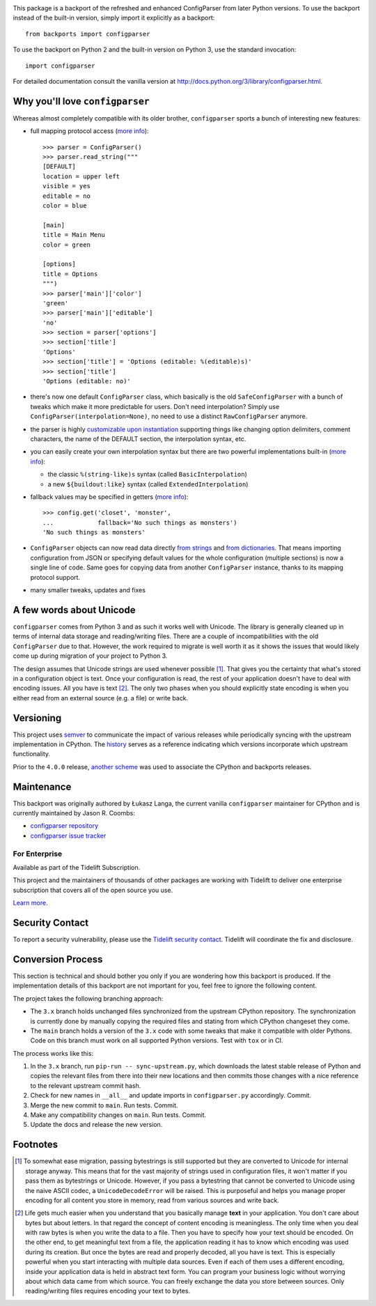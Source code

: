 .. image:: https://img.shields.io/pypi/v/configparser.svg
   :target: https://pypi.org/project/configparser

.. image:: https://img.shields.io/pypi/pyversions/configparser.svg

.. image:: https://github.com/jaraco/configparser/workflows/tests/badge.svg
   :target: https://github.com/jaraco/configparser/actions?query=workflow%3A%22tests%22
   :alt: tests

.. image:: https://img.shields.io/badge/code%20style-black-000000.svg
   :target: https://github.com/psf/black
   :alt: Code style: Black

.. image:: https://readthedocs.org/projects/configparser/badge/?version=latest
   :target: https://configparser.readthedocs.io/en/latest/?badge=latest

.. image:: https://img.shields.io/badge/skeleton-2022-informational
   :target: https://blog.jaraco.com/skeleton

.. image:: https://tidelift.com/badges/package/pypi/configparser
   :target: https://tidelift.com/subscription/pkg/pypi-configparser?utm_source=pypi-configparser&utm_medium=readme


This package is a backport of the refreshed and enhanced ConfigParser from
later Python versions. To use the backport instead of the built-in version,
simply import it explicitly as a backport::

  from backports import configparser

To use the backport on Python 2 and the built-in version on
Python 3, use the standard invocation::

  import configparser

For detailed documentation consult the vanilla version at
http://docs.python.org/3/library/configparser.html.

Why you'll love ``configparser``
--------------------------------

Whereas almost completely compatible with its older brother, ``configparser``
sports a bunch of interesting new features:

* full mapping protocol access (`more info
  <http://docs.python.org/3/library/configparser.html#mapping-protocol-access>`_)::

    >>> parser = ConfigParser()
    >>> parser.read_string("""
    [DEFAULT]
    location = upper left
    visible = yes
    editable = no
    color = blue

    [main]
    title = Main Menu
    color = green

    [options]
    title = Options
    """)
    >>> parser['main']['color']
    'green'
    >>> parser['main']['editable']
    'no'
    >>> section = parser['options']
    >>> section['title']
    'Options'
    >>> section['title'] = 'Options (editable: %(editable)s)'
    >>> section['title']
    'Options (editable: no)'

* there's now one default ``ConfigParser`` class, which basically is the old
  ``SafeConfigParser`` with a bunch of tweaks which make it more predictable for
  users. Don't need interpolation? Simply use
  ``ConfigParser(interpolation=None)``, no need to use a distinct
  ``RawConfigParser`` anymore.

* the parser is highly `customizable upon instantiation
  <http://docs.python.org/3/library/configparser.html#customizing-parser-behaviour>`__
  supporting things like changing option delimiters, comment characters, the
  name of the DEFAULT section, the interpolation syntax, etc.

* you can easily create your own interpolation syntax but there are two powerful
  implementations built-in (`more info
  <http://docs.python.org/3/library/configparser.html#interpolation-of-values>`__):

  * the classic ``%(string-like)s`` syntax (called ``BasicInterpolation``)

  * a new ``${buildout:like}`` syntax (called ``ExtendedInterpolation``)

* fallback values may be specified in getters (`more info
  <http://docs.python.org/3/library/configparser.html#fallback-values>`__)::

    >>> config.get('closet', 'monster',
    ...            fallback='No such things as monsters')
    'No such things as monsters'

* ``ConfigParser`` objects can now read data directly `from strings
  <http://docs.python.org/3/library/configparser.html#configparser.ConfigParser.read_string>`__
  and `from dictionaries
  <http://docs.python.org/3/library/configparser.html#configparser.ConfigParser.read_dict>`__.
  That means importing configuration from JSON or specifying default values for
  the whole configuration (multiple sections) is now a single line of code. Same
  goes for copying data from another ``ConfigParser`` instance, thanks to its
  mapping protocol support.

* many smaller tweaks, updates and fixes

A few words about Unicode
-------------------------

``configparser`` comes from Python 3 and as such it works well with Unicode.
The library is generally cleaned up in terms of internal data storage and
reading/writing files.  There are a couple of incompatibilities with the old
``ConfigParser`` due to that. However, the work required to migrate is well
worth it as it shows the issues that would likely come up during migration of
your project to Python 3.

The design assumes that Unicode strings are used whenever possible [1]_.  That
gives you the certainty that what's stored in a configuration object is text.
Once your configuration is read, the rest of your application doesn't have to
deal with encoding issues. All you have is text [2]_. The only two phases when
you should explicitly state encoding is when you either read from an external
source (e.g. a file) or write back.

Versioning
----------

This project uses `semver <https://semver.org/spec/v2.0.0.html>`_ to
communicate the impact of various releases while periodically syncing
with the upstream implementation in CPython.
The `history <https://configparser.readthedocs.io/en/latest/history.html>`_
serves as a reference indicating which versions incorporate
which upstream functionality.

Prior to the ``4.0.0`` release, `another scheme
<https://github.com/jaraco/configparser/blob/3.8.1/README.rst#versioning>`_
was used to associate the CPython and backports releases.

Maintenance
-----------

This backport was originally authored by Łukasz Langa, the current vanilla
``configparser`` maintainer for CPython and is currently maintained by
Jason R. Coombs:

* `configparser repository <https://github.com/jaraco/configparser>`_

* `configparser issue tracker <https://github.com/jaraco/configparser/issues>`_

For Enterprise
==============

Available as part of the Tidelift Subscription.

This project and the maintainers of thousands of other packages are working with Tidelift to deliver one enterprise subscription that covers all of the open source you use.

`Learn more <https://tidelift.com/subscription/pkg/pypi-configparser?utm_source=pypi-configparser&utm_medium=referral&utm_campaign=github>`_.

Security Contact
----------------

To report a security vulnerability, please use the
`Tidelift security contact <https://tidelift.com/security>`_.
Tidelift will coordinate the fix and disclosure.

Conversion Process
------------------

This section is technical and should bother you only if you are wondering how
this backport is produced. If the implementation details of this backport are
not important for you, feel free to ignore the following content.

The project takes the following branching approach:

* The ``3.x`` branch holds unchanged files synchronized from the upstream
  CPython repository. The synchronization is currently done by manually copying
  the required files and stating from which CPython changeset they come.

* The ``main`` branch holds a version of the ``3.x`` code with some tweaks
  that make it compatible with older Pythons. Code on this branch must work
  on all supported Python versions. Test with ``tox`` or in CI.

The process works like this:

1. In the ``3.x`` branch, run ``pip-run -- sync-upstream.py``, which
   downloads the latest stable release of Python and copies the relevant
   files from there into their new locations and then commits those
   changes with a nice reference to the relevant upstream commit hash.

2. Check for new names in ``__all__`` and update imports in
   ``configparser.py`` accordingly. Commit.

3. Merge the new commit to ``main``. Run tests. Commit.

4. Make any compatibility changes on ``main``. Run tests. Commit.

5. Update the docs and release the new version.


Footnotes
---------

.. [1] To somewhat ease migration, passing bytestrings is still supported but
       they are converted to Unicode for internal storage anyway. This means
       that for the vast majority of strings used in configuration files, it
       won't matter if you pass them as bytestrings or Unicode. However, if you
       pass a bytestring that cannot be converted to Unicode using the naive
       ASCII codec, a ``UnicodeDecodeError`` will be raised. This is purposeful
       and helps you manage proper encoding for all content you store in
       memory, read from various sources and write back.

.. [2] Life gets much easier when you understand that you basically manage
       **text** in your application.  You don't care about bytes but about
       letters.  In that regard the concept of content encoding is meaningless.
       The only time when you deal with raw bytes is when you write the data to
       a file.  Then you have to specify how your text should be encoded.  On
       the other end, to get meaningful text from a file, the application
       reading it has to know which encoding was used during its creation.  But
       once the bytes are read and properly decoded, all you have is text.  This
       is especially powerful when you start interacting with multiple data
       sources.  Even if each of them uses a different encoding, inside your
       application data is held in abstract text form.  You can program your
       business logic without worrying about which data came from which source.
       You can freely exchange the data you store between sources.  Only
       reading/writing files requires encoding your text to bytes.
